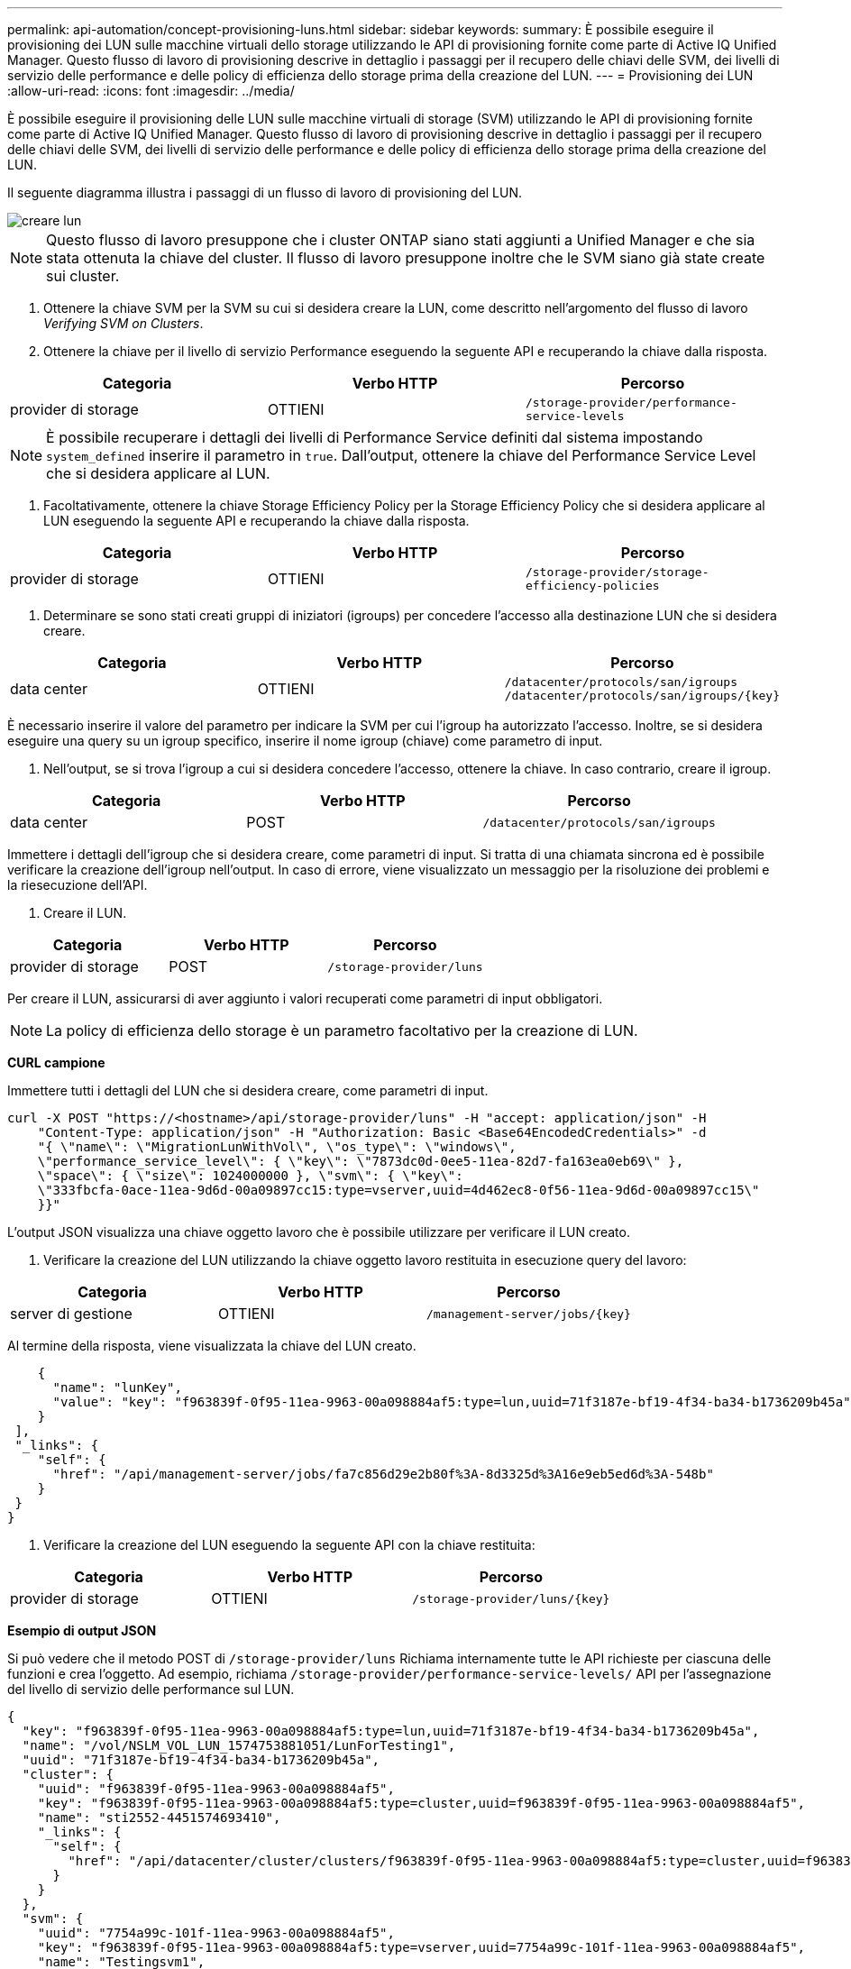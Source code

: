 ---
permalink: api-automation/concept-provisioning-luns.html 
sidebar: sidebar 
keywords:  
summary: È possibile eseguire il provisioning dei LUN sulle macchine virtuali dello storage utilizzando le API di provisioning fornite come parte di Active IQ Unified Manager. Questo flusso di lavoro di provisioning descrive in dettaglio i passaggi per il recupero delle chiavi delle SVM, dei livelli di servizio delle performance e delle policy di efficienza dello storage prima della creazione del LUN. 
---
= Provisioning dei LUN
:allow-uri-read: 
:icons: font
:imagesdir: ../media/


[role="lead"]
È possibile eseguire il provisioning delle LUN sulle macchine virtuali di storage (SVM) utilizzando le API di provisioning fornite come parte di Active IQ Unified Manager. Questo flusso di lavoro di provisioning descrive in dettaglio i passaggi per il recupero delle chiavi delle SVM, dei livelli di servizio delle performance e delle policy di efficienza dello storage prima della creazione del LUN.

Il seguente diagramma illustra i passaggi di un flusso di lavoro di provisioning del LUN.

image::../media/create-luns.gif[creare lun]

[NOTE]
====
Questo flusso di lavoro presuppone che i cluster ONTAP siano stati aggiunti a Unified Manager e che sia stata ottenuta la chiave del cluster. Il flusso di lavoro presuppone inoltre che le SVM siano già state create sui cluster.

====
. Ottenere la chiave SVM per la SVM su cui si desidera creare la LUN, come descritto nell'argomento del flusso di lavoro _Verifying SVM on Clusters_.
. Ottenere la chiave per il livello di servizio Performance eseguendo la seguente API e recuperando la chiave dalla risposta.


[cols="3*"]
|===
| Categoria | Verbo HTTP | Percorso 


 a| 
provider di storage
 a| 
OTTIENI
 a| 
`/storage-provider/performance-service-levels`

|===
[NOTE]
====
È possibile recuperare i dettagli dei livelli di Performance Service definiti dal sistema impostando `system_defined` inserire il parametro in `true`. Dall'output, ottenere la chiave del Performance Service Level che si desidera applicare al LUN.

====
. Facoltativamente, ottenere la chiave Storage Efficiency Policy per la Storage Efficiency Policy che si desidera applicare al LUN eseguendo la seguente API e recuperando la chiave dalla risposta.


[cols="3*"]
|===
| Categoria | Verbo HTTP | Percorso 


 a| 
provider di storage
 a| 
OTTIENI
 a| 
`/storage-provider/storage-efficiency-policies`

|===
. Determinare se sono stati creati gruppi di iniziatori (igroups) per concedere l'accesso alla destinazione LUN che si desidera creare.


[cols="3*"]
|===
| Categoria | Verbo HTTP | Percorso 


 a| 
data center
 a| 
OTTIENI
 a| 
`/datacenter/protocols/san/igroups`  `+/datacenter/protocols/san/igroups/{key}+`

|===
È necessario inserire il valore del parametro per indicare la SVM per cui l'igroup ha autorizzato l'accesso. Inoltre, se si desidera eseguire una query su un igroup specifico, inserire il nome igroup (chiave) come parametro di input.

. Nell'output, se si trova l'igroup a cui si desidera concedere l'accesso, ottenere la chiave. In caso contrario, creare il igroup.


[cols="3*"]
|===
| Categoria | Verbo HTTP | Percorso 


 a| 
data center
 a| 
POST
 a| 
`/datacenter/protocols/san/igroups`

|===
Immettere i dettagli dell'igroup che si desidera creare, come parametri di input. Si tratta di una chiamata sincrona ed è possibile verificare la creazione dell'igroup nell'output. In caso di errore, viene visualizzato un messaggio per la risoluzione dei problemi e la riesecuzione dell'API.

. Creare il LUN.


[cols="3*"]
|===
| Categoria | Verbo HTTP | Percorso 


 a| 
provider di storage
 a| 
POST
 a| 
`/storage-provider/luns`

|===
Per creare il LUN, assicurarsi di aver aggiunto i valori recuperati come parametri di input obbligatori.

[NOTE]
====
La policy di efficienza dello storage è un parametro facoltativo per la creazione di LUN.

====
*CURL campione*

Immettere tutti i dettagli del LUN che si desidera creare, come parametri di input.

[listing]
----
curl -X POST "https://<hostname>/api/storage-provider/luns" -H "accept: application/json" -H
    "Content-Type: application/json" -H "Authorization: Basic <Base64EncodedCredentials>" -d
    "{ \"name\": \"MigrationLunWithVol\", \"os_type\": \"windows\",
    \"performance_service_level\": { \"key\": \"7873dc0d-0ee5-11ea-82d7-fa163ea0eb69\" },
    \"space\": { \"size\": 1024000000 }, \"svm\": { \"key\":
    \"333fbcfa-0ace-11ea-9d6d-00a09897cc15:type=vserver,uuid=4d462ec8-0f56-11ea-9d6d-00a09897cc15\"
    }}"
----
L'output JSON visualizza una chiave oggetto lavoro che è possibile utilizzare per verificare il LUN creato.

. Verificare la creazione del LUN utilizzando la chiave oggetto lavoro restituita in esecuzione query del lavoro:


[cols="3*"]
|===
| Categoria | Verbo HTTP | Percorso 


 a| 
server di gestione
 a| 
OTTIENI
 a| 
`+/management-server/jobs/{key}+`

|===
Al termine della risposta, viene visualizzata la chiave del LUN creato.

[listing]
----
    {
      "name": "lunKey",
      "value": "key": "f963839f-0f95-11ea-9963-00a098884af5:type=lun,uuid=71f3187e-bf19-4f34-ba34-b1736209b45a"
    }
 ],
 "_links": {
    "self": {
      "href": "/api/management-server/jobs/fa7c856d29e2b80f%3A-8d3325d%3A16e9eb5ed6d%3A-548b"
    }
 }
}
----
. Verificare la creazione del LUN eseguendo la seguente API con la chiave restituita:


[cols="3*"]
|===
| Categoria | Verbo HTTP | Percorso 


 a| 
provider di storage
 a| 
OTTIENI
 a| 
`+/storage-provider/luns/{key}+`

|===
*Esempio di output JSON*

Si può vedere che il metodo POST di `/storage-provider/luns` Richiama internamente tutte le API richieste per ciascuna delle funzioni e crea l'oggetto. Ad esempio, richiama `/storage-provider/performance-service-levels/` API per l'assegnazione del livello di servizio delle performance sul LUN.

[listing]
----
{
  "key": "f963839f-0f95-11ea-9963-00a098884af5:type=lun,uuid=71f3187e-bf19-4f34-ba34-b1736209b45a",
  "name": "/vol/NSLM_VOL_LUN_1574753881051/LunForTesting1",
  "uuid": "71f3187e-bf19-4f34-ba34-b1736209b45a",
  "cluster": {
    "uuid": "f963839f-0f95-11ea-9963-00a098884af5",
    "key": "f963839f-0f95-11ea-9963-00a098884af5:type=cluster,uuid=f963839f-0f95-11ea-9963-00a098884af5",
    "name": "sti2552-4451574693410",
    "_links": {
      "self": {
        "href": "/api/datacenter/cluster/clusters/f963839f-0f95-11ea-9963-00a098884af5:type=cluster,uuid=f963839f-0f95-11ea-9963-00a098884af5"
      }
    }
  },
  "svm": {
    "uuid": "7754a99c-101f-11ea-9963-00a098884af5",
    "key": "f963839f-0f95-11ea-9963-00a098884af5:type=vserver,uuid=7754a99c-101f-11ea-9963-00a098884af5",
    "name": "Testingsvm1",
    "_links": {
      "self": {
        "href": "/api/datacenter/svm/svms/f963839f-0f95-11ea-9963-00a098884af5:type=vserver,uuid=7754a99c-101f-11ea-9963-00a098884af5"
      }
    }
  },
  "volume": {
    "uuid": "961778bb-2be9-4b4a-b8da-57c7026e52ad",
    "key": "f963839f-0f95-11ea-9963-00a098884af5:type=volume,uuid=961778bb-2be9-4b4a-b8da-57c7026e52ad",
    "name": "NSLM_VOL_LUN_1574753881051",
    "_links": {
      "self": {
        "href": "/api/datacenter/storage/volumes/f963839f-0f95-11ea-9963-00a098884af5:type=volume,uuid=961778bb-2be9-4b4a-b8da-57c7026e52ad"
      }
    }
  },
  "assigned_performance_service_level": {
    "key": "861f6e4d-0c35-11ea-9d73-fa163e706bc4",
    "name": "Value",
    "peak_iops": 75,
    "expected_iops": 75,
    "_links": {
      "self": {
        "href": "/api/storage-provider/performance-service-levels/861f6e4d-0c35-11ea-9d73-fa163e706bc4"
      }
    }
  },
  "recommended_performance_service_level": {
    "key": null,
    "name": "Idle",
    "peak_iops": null,
    "expected_iops": null,
    "_links": {}
  },
  "assigned_storage_efficiency_policy": {
    "key": null,
    "name": "Unassigned",
    "_links": {}
  },
  "space": {
    "size": 1024458752
  },
  "os_type": "linux",
  "_links": {
    "self": {
      "href": "/api/storage-provider/luns/f963839f-0f95-11ea-9963-00a098884af5%3Atype%3Dlun%2Cuuid%3D71f3187e-bf19-4f34-ba34-b1736209b45a"
    }
  }
}
----


== Procedure per la risoluzione dei problemi relativi a errori nella creazione o mappatura del LUN

Al completamento di questo flusso di lavoro, potrebbe ancora verificarsi un errore nella creazione del LUN. Anche se il LUN viene creato correttamente, la mappatura del LUN con l'igroup potrebbe non riuscire a causa di una non disponibilità di UN LIF SAN o di un endpoint di accesso sul nodo in cui si crea il LUN. In caso di guasto, viene visualizzato il seguente messaggio:

[listing]
----
The nodes <node_name> and <partner_node_name> have no LIFs configured with the iSCSI or FCP protocol for Vserver <server_name>. Use the access-endpoints API to create a LIF for the LUN.
----
Per risolvere il problema, attenersi alla procedura descritta di seguito.

. Creare un endpoint di accesso che supporti il protocollo ISCSI/FCP sulla SVM su cui si è tentato di creare il LUN.


[cols="3*"]
|===
| Categoria | Verbo HTTP | Percorso 


 a| 
provider di storage
 a| 
POST
 a| 
`/storage-provider/access-endpoints`

|===
*CURL campione*

Immettere i dettagli dell'endpoint di accesso che si desidera creare, come parametri di input.

[NOTE]
====
Verificare che nel parametro di input sia stato aggiunto il `address` Indica il nodo principale del LUN e di `ha_address` per indicare il nodo partner del nodo home. Quando si esegue questa operazione, vengono creati endpoint di accesso sia sul nodo principale che sul nodo partner.

====
[listing]
----
curl -X POST "https://<hostname>/api/storage-provider/access-endpoints" -H "accept:
    application/json" -H "Content-Type: application/json" -H "Authorization: Basic <Base64EncodedCredentials>" -d "{ \"data_protocols\": [ \"iscsi\" ], \"ip\": {
    \"address\": \"10.162.83.126\", \"ha_address\": \"10.142.83.126\", \"netmask\":
    \"255.255.0.0\" }, \"lun\": { \"key\":
    \"e4f33f90-f75f-11e8-9ed9-00a098e3215f:type=lun,uuid=b8e0c1ae-0997-47c5-97d2-1677d3ec08ff\" },
    \"name\": \"aep_example\" }"
----
. Eseguire una query sul lavoro con la chiave oggetto lavoro restituita nell'output JSON per verificare che sia stato eseguito correttamente per aggiungere gli endpoint di accesso sulla SVM e che i servizi iSCSI/FCP siano stati attivati sulla SVM.


[cols="3*"]
|===
| Categoria | Verbo HTTP | Percorso 


 a| 
server di gestione
 a| 
OTTIENI
 a| 
`+/management-server/jobs/{key}+`

|===
*Esempio di output JSON*

Al termine dell'output, è possibile visualizzare la chiave degli endpoint di accesso creati. Nel seguente output, il `"name": "accessEndpointKey"` Value indica l'endpoint di accesso creato sul nodo principale del LUN, per il quale si trova la chiave `9c964258-14ef-11ea-95e2-00a098e32c28`. Il `"name": "accessEndpointHAKey"` value indica l'endpoint di accesso creato sul nodo partner del nodo principale, per il quale si trova la chiave `9d347006-14ef-11ea-8760-00a098e3215f`.

[listing]
----
  "job_results": [
    {
      "name": "accessEndpointKey",
      "value": "e4f33f90-f75f-11e8-9ed9-00a098e3215f:type=network_lif,lif_uuid=9c964258-14ef-11ea-95e2-00a098e32c28"
    },
    {
      "name": "accessEndpointHAKey",
      "value": "e4f33f90-f75f-11e8-9ed9-00a098e3215f:type=network_lif,lif_uuid=9d347006-14ef-11ea-8760-00a098e3215f"
    }
  ],
  "_links": {
    "self": {
      "href": "/api/management-server/jobs/71377eeea0b25633%3A-30a2dbfe%3A16ec620945d%3A-7f5a"
    }
  }
}
----
. Modificare il LUN per aggiornare la mappatura igroup. Per ulteriori informazioni sulla modifica del workflow, consulta "`Modificazione dei carichi di lavoro dello storage`".


[cols="3*"]
|===
| Categoria | Verbo HTTP | Percorso 


 a| 
provider di storage
 a| 
PATCH
 a| 
`+/storage-provider/lun/{key}+`

|===
Nell'input, specificare la chiave igroup con cui si desidera aggiornare la mappatura LUN, insieme alla chiave LUN.

*CURL campione*

[listing]
----
curl -X PATCH "https://<hostname>/api/storage-provider/luns/e4f33f90-f75f-11e8-9ed9-00a098e3215f%3Atype%3Dlun%2Cuuid%3Db8e0c1ae-0997-47c5-97d2-1677d3ec08ff"
-H "accept: application/json" -H "Content-Type: application/json" -H "Authorization: Basic <Base64EncodedCredentials>" -d
"{ \"lun_maps\": [ { \"igroup\":
{ \"key\": \"e4f33f90-f75f-11e8-9ed9-00a098e3215f:type=igroup,uuid=d19ec2fa-fec7-11e8-b23d-00a098e32c28\" },
\"logical_unit_number\": 3 } ]}"
----
L'output JSON visualizza una chiave oggetto lavoro che è possibile utilizzare per verificare se il mapping è stato eseguito correttamente.

. Verificare la mappatura del LUN eseguendo una query con la chiave LUN.


[cols="3*"]
|===
| Categoria | Verbo HTTP | Percorso 


 a| 
provider di storage
 a| 
OTTIENI
 a| 
`+/storage-provider/luns/{key}+`

|===
*Esempio di output JSON*

Nell'output è possibile vedere che il LUN è stato mappato correttamente con l'igroup (chiave `d19ec2fa-fec7-11e8-b23d-00a098e32c28`) con cui è stato inizialmente eseguito il provisioning.

[listing]
----
{
  "key": "e4f33f90-f75f-11e8-9ed9-00a098e3215f:type=lun,uuid=b8e0c1ae-0997-47c5-97d2-1677d3ec08ff",
  "name": "/vol/NSLM_VOL_LUN_1575282642267/example_lun",
  "uuid": "b8e0c1ae-0997-47c5-97d2-1677d3ec08ff",
  "cluster": {
    "uuid": "e4f33f90-f75f-11e8-9ed9-00a098e3215f",
    "key": "e4f33f90-f75f-11e8-9ed9-00a098e3215f:type=cluster,uuid=e4f33f90-f75f-11e8-9ed9-00a098e3215f",
    "name": "umeng-aff220-01-02",
    "_links": {
      "self": {
        "href": "/api/datacenter/cluster/clusters/e4f33f90-f75f-11e8-9ed9-00a098e3215f:type=cluster,uuid=e4f33f90-f75f-11e8-9ed9-00a098e3215f"
      }
    }
  },
  "svm": {
    "uuid": "97f47088-fa8e-11e8-9ed9-00a098e3215f",
    "key": "e4f33f90-f75f-11e8-9ed9-00a098e3215f:type=vserver,uuid=97f47088-fa8e-11e8-9ed9-00a098e3215f",
    "name": "NSLM12_SVM_ritu",
    "_links": {
      "self": {
        "href": "/api/datacenter/svm/svms/e4f33f90-f75f-11e8-9ed9-00a098e3215f:type=vserver,uuid=97f47088-fa8e-11e8-9ed9-00a098e3215f"
      }
    }
  },
  "volume": {
    "uuid": "a1e09503-a478-43a0-8117-d25491840263",
    "key": "e4f33f90-f75f-11e8-9ed9-00a098e3215f:type=volume,uuid=a1e09503-a478-43a0-8117-d25491840263",
    "name": "NSLM_VOL_LUN_1575282642267",
    "_links": {
      "self": {
        "href": "/api/datacenter/storage/volumes/e4f33f90-f75f-11e8-9ed9-00a098e3215f:type=volume,uuid=a1e09503-a478-43a0-8117-d25491840263"
      }
    }
  },
  "lun_maps": [
    {
      "igroup": {
        "uuid": "d19ec2fa-fec7-11e8-b23d-00a098e32c28",
        "key": "e4f33f90-f75f-11e8-9ed9-00a098e3215f:type=igroup,uuid=d19ec2fa-fec7-11e8-b23d-00a098e32c28",
        "name": "lun55_igroup",
        "_links": {
          "self": {
            "href": "/api/datacenter/protocols/san/igroups/e4f33f90-f75f-11e8-9ed9-00a098e3215f:type=igroup,uuid=d19ec2fa-fec7-11e8-b23d-00a098e32c28"
          }
        }
      },
      "logical_unit_number": 3
    }
  ],
  "assigned_performance_service_level": {
    "key": "cf2aacda-10df-11ea-bbe6-fa163e599489",
    "name": "Value",
    "peak_iops": 75,
    "expected_iops": 75,
    "_links": {
      "self": {
        "href": "/api/storage-provider/performance-service-levels/cf2aacda-10df-11ea-bbe6-fa163e599489"
      }
    }
  },
  "recommended_performance_service_level": {
    "key": null,
    "name": "Idle",
    "peak_iops": null,
    "expected_iops": null,
    "_links": {}
  },
  "assigned_storage_efficiency_policy": {
    "key": null,
    "name": "Unassigned",
    "_links": {}
  },
  "space": {
    "size": 1073741824
  },
  "os_type": "linux",
  "_links": {
    "self": {
      "href": "/api/storage-provider/luns/e4f33f90-f75f-11e8-9ed9-00a098e3215f%3Atype%3Dlun%2Cuuid%3Db8e0c1ae-0997-47c5-97d2-1677d3ec08ff"
    }
  }
}
----